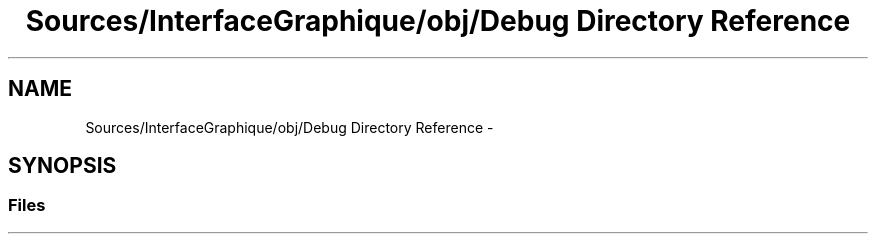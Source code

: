 .TH "Sources/InterfaceGraphique/obj/Debug Directory Reference" 3 "Mon Feb 15 2016" "My Project" \" -*- nroff -*-
.ad l
.nh
.SH NAME
Sources/InterfaceGraphique/obj/Debug Directory Reference \- 
.SH SYNOPSIS
.br
.PP
.SS "Files"

.in +1c
.in -1c
